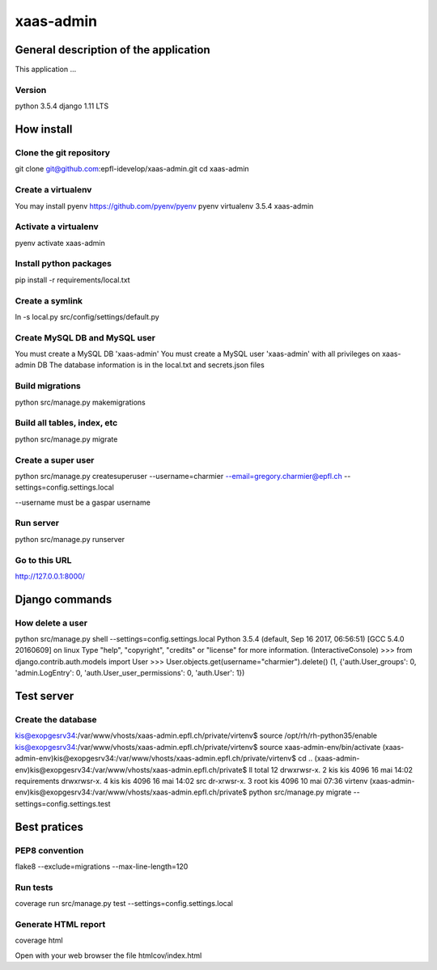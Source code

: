 ================================
xaas-admin
================================

.. image:: https://travis-ci.com/epfl-idevelop/xaas-admin.svg?token=m9yDqN9WioRf8qE8m6gt&branch=master
    :target: https://travis-ci.com/epfl-idevelop/xaas-admin

.. image:: https://img.shields.io/badge/code%20style-pep8-orange.svg
    :target: https://www.python.org/dev/peps/pep-0008/

.. image:: https://img.shields.io/badge/python-3.5.4-blue.svg
    :target: https://www.python.org/downloads/release/python-354/


General description of the application
======================================
This application ...

Version
-------
python 3.5.4
django 1.11 LTS

How install
===========

Clone the git repository
---------------------------
git clone git@github.com:epfl-idevelop/xaas-admin.git
cd xaas-admin

Create a virtualenv
----------------------
You may install pyenv https://github.com/pyenv/pyenv
pyenv virtualenv 3.5.4 xaas-admin

Activate a virtualenv
------------------------
pyenv activate xaas-admin

Install python packages
--------------------------
pip install -r requirements/local.txt

Create a symlink
----------------
ln -s local.py src/config/settings/default.py

Create MySQL DB and MySQL user
------------------------------
You must create a MySQL DB 'xaas-admin'
You must create a MySQL user 'xaas-admin' with all privileges on xaas-admin DB
The database information is in the local.txt and secrets.json files

Build migrations
-------------------
python src/manage.py makemigrations

Build all tables, index, etc
----------------------------
python src/manage.py migrate

Create a super user
-------------------
python src/manage.py createsuperuser --username=charmier --email=gregory.charmier@epfl.ch --settings=config.settings.local

--username must be a gaspar username

Run server
-----------
python src/manage.py runserver

Go to this URL
---------------
http://127.0.0.1:8000/


Django commands
===============

How delete a user
-----------------
python src/manage.py shell --settings=config.settings.local
Python 3.5.4 (default, Sep 16 2017, 06:56:51)
[GCC 5.4.0 20160609] on linux
Type "help", "copyright", "credits" or "license" for more information.
(InteractiveConsole)
>>> from django.contrib.auth.models import User
>>> User.objects.get(username="charmier").delete()
(1, {'auth.User_groups': 0, 'admin.LogEntry': 0, 'auth.User_user_permissions': 0, 'auth.User': 1})


Test server
===========

Create the database
-------------------
kis@exopgesrv34:/var/www/vhosts/xaas-admin.epfl.ch/private/virtenv$ source /opt/rh/rh-python35/enable
kis@exopgesrv34:/var/www/vhosts/xaas-admin.epfl.ch/private/virtenv$ source xaas-admin-env/bin/activate
(xaas-admin-env)kis@exopgesrv34:/var/www/vhosts/xaas-admin.epfl.ch/private/virtenv$ cd ..
(xaas-admin-env)kis@exopgesrv34:/var/www/vhosts/xaas-admin.epfl.ch/private$ ll
total 12
drwxrwsr-x. 2 kis  kis 4096 16 mai 14:02 requirements
drwxrwsr-x. 4 kis  kis 4096 16 mai 14:02 src
dr-xrwsr-x. 3 root kis 4096 10 mai 07:36 virtenv
(xaas-admin-env)kis@exopgesrv34:/var/www/vhosts/xaas-admin.epfl.ch/private$ python src/manage.py migrate --settings=config.settings.test


Best pratices
=============

PEP8 convention
---------------
flake8 --exclude=migrations --max-line-length=120

Run tests
---------
coverage run src/manage.py test --settings=config.settings.local

Generate HTML report
--------------------
coverage html

Open with your web browser the file htmlcov/index.html
